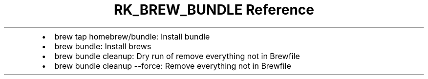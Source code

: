 .\" Automatically generated by Pandoc 3.6
.\"
.TH "RK_BREW_BUNDLE Reference" "" "" ""
.IP \[bu] 2
\f[CR]brew tap homebrew/bundle\f[R]: Install bundle
.IP \[bu] 2
\f[CR]brew bundle\f[R]: Install brews
.IP \[bu] 2
\f[CR]brew bundle cleanup\f[R]: Dry run of remove everything not in
\f[CR]Brewfile\f[R]
.IP \[bu] 2
\f[CR]brew bundle cleanup \-\-force\f[R]: Remove everything not in
\f[CR]Brewfile\f[R]

